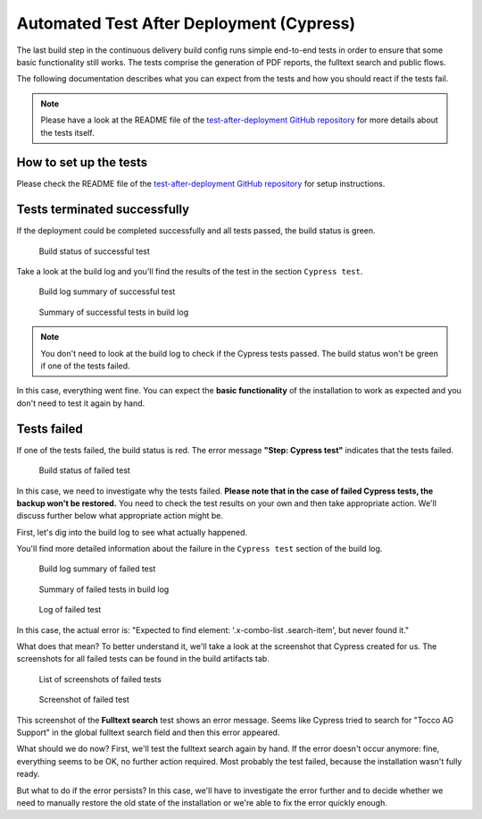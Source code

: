 .. _automated-test-after-deployment:

Automated Test After Deployment (Cypress)
=========================================

The last build step in the continuous delivery build config runs simple end-to-end tests in order to ensure that some
basic functionality still works. The tests comprise the generation of PDF reports, the fulltext search and public
flows.

The following documentation describes what you can expect from the tests and how you should react if the tests fail.

.. _test-after-deployment GitHub repository: https://github.com/tocco/test-after-deployment

.. note::

   Please have a look at the README file of the `test-after-deployment GitHub repository`_ for more details about
   the tests itself.


How to set up the tests
-----------------------

Please check the README file of the `test-after-deployment GitHub repository`_ for setup instructions.


Tests terminated successfully
-----------------------------

If the deployment could be completed successfully and all tests passed, the build status is green.

.. figure:: automated_test_after_deployment/build_status_success.png

   Build status of successful test

Take a look at the build log and you'll find the results of the test in the section ``Cypress test``.

.. figure:: automated_test_after_deployment/build_log_summary_success.png

   Build log summary of successful test

.. figure:: automated_test_after_deployment/cypress_summary_success.png

   Summary of successful tests in build log

.. note::

   You don't need to look at the build log to check if the Cypress tests passed. The build status won't be green if
   one of the tests failed.

In this case, everything went fine. You can expect the **basic functionality** of the installation to work as expected
and you don't need to test it again by hand.

Tests failed
------------

If one of the tests failed, the build status is red. The error message **"Step: Cypress test"** indicates that the
tests failed.

.. figure:: automated_test_after_deployment/build_status_failure.png

   Build status of failed test

In this case, we need to investigate why the tests failed. **Please note that in the case of failed Cypress tests,
the backup won't be restored.** You need to check the test results on your own and then take appropriate action.
We'll discuss further below what appropriate action might be.

First, let's dig into the build log to see what actually happened.

You'll find more detailed information about the failure in the ``Cypress test`` section of the build log.

.. figure:: automated_test_after_deployment/build_log_summary_failure.png

   Build log summary of failed test

.. figure:: automated_test_after_deployment/cypress_summary_failure.png

   Summary of failed tests in build log

.. figure:: automated_test_after_deployment/cypress_test_failure_log.png

   Log of failed test

In this case, the actual error is: "Expected to find element: '.x-combo-list .search-item', but never found it."

What does that mean? To better understand it, we'll take a look at the screenshot that Cypress created for us.
The screenshots for all failed tests can be found in the build artifacts tab.

.. figure:: automated_test_after_deployment/build_artifacts_screenshots.png

   List of screenshots of failed tests

.. figure:: automated_test_after_deployment/test_failure_screenshot.png

   Screenshot of failed test

This screenshot of the **Fulltext search** test shows an error message. Seems like Cypress tried to search for
"Tocco AG Support" in the global fulltext search field and then this error appeared.

What should we do now? First, we'll test the fulltext search again by hand. If the error doesn't occur anymore: fine,
everything seems to be OK, no further action required. Most probably the test failed, because the installation
wasn't fully ready.

But what to do if the error persists? In this case, we'll have to investigate the error further and to decide
whether we need to manually restore the old state of the installation or we're able to fix the error quickly enough.
